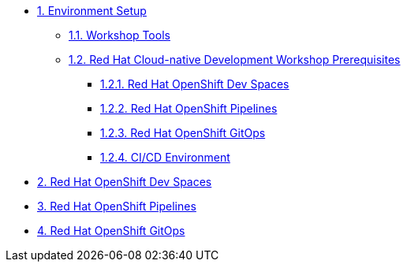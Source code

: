 * xref:setup.adoc[1. Environment Setup]
** xref:setup.adoc#tools[1.1. Workshop Tools]
** xref:setup.adoc#pre[1.2. Red Hat Cloud-native Development Workshop Prerequisites]
*** xref:setup.adoc#devspaces[1.2.1. Red Hat OpenShift Dev Spaces]
*** xref:setup.adoc#pipelines[1.2.2. Red Hat OpenShift Pipelines]
*** xref:setup.adoc#gitops[1.2.3. Red Hat OpenShift GitOps]
*** xref:setup.adoc#cicd[1.2.4. CI/CD Environment]

* xref:devspaces.adoc[2. Red Hat OpenShift Dev Spaces]

* xref:pipelines.adoc[3. Red Hat OpenShift Pipelines]

* xref:gitops.adoc[4. Red Hat OpenShift GitOps]

